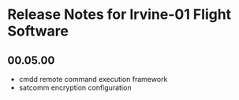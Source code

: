 * Release Notes for Irvine-01 Flight Software
** 00.05.00
   - cmdd remote command execution framework
   - satcomm encryption configuration
